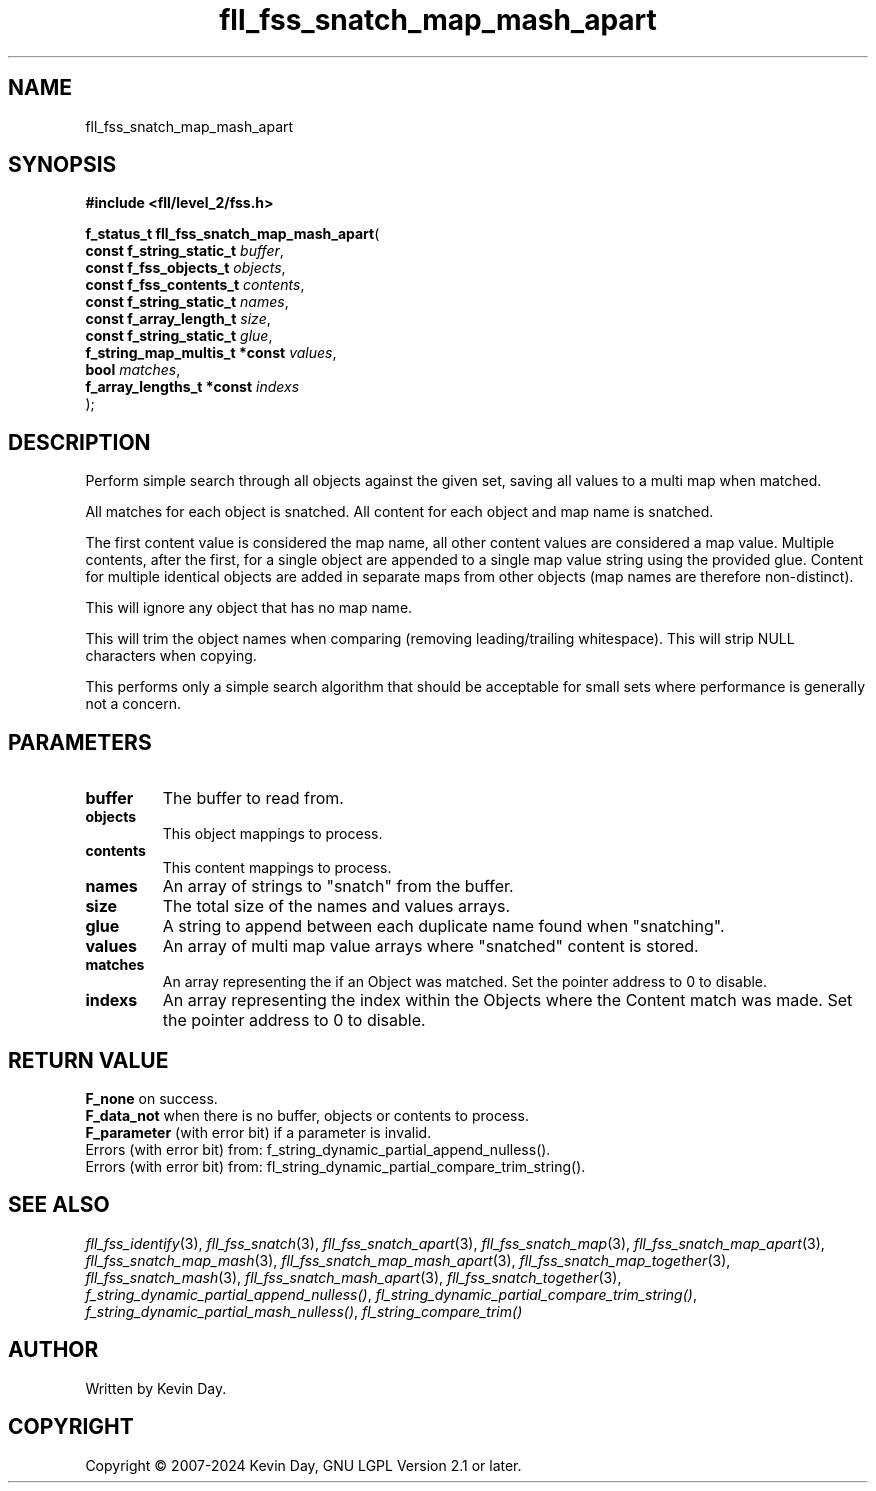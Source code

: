 .TH fll_fss_snatch_map_mash_apart "3" "February 2024" "FLL - Featureless Linux Library 0.6.10" "Library Functions"
.SH "NAME"
fll_fss_snatch_map_mash_apart
.SH SYNOPSIS
.nf
.B #include <fll/level_2/fss.h>
.sp
\fBf_status_t fll_fss_snatch_map_mash_apart\fP(
    \fBconst f_string_static_t      \fP\fIbuffer\fP,
    \fBconst f_fss_objects_t        \fP\fIobjects\fP,
    \fBconst f_fss_contents_t       \fP\fIcontents\fP,
    \fBconst f_string_static_t      \fP\fInames\fP,
    \fBconst f_array_length_t       \fP\fIsize\fP,
    \fBconst f_string_static_t      \fP\fIglue\fP,
    \fBf_string_map_multis_t *const \fP\fIvalues\fP,
    \fBbool                         \fP\fImatches\fP,
    \fBf_array_lengths_t *const     \fP\fIindexs\fP
);
.fi
.SH DESCRIPTION
.PP
Perform simple search through all objects against the given set, saving all values to a multi map when matched.
.PP
All matches for each object is snatched. All content for each object and map name is snatched.
.PP
The first content value is considered the map name, all other content values are considered a map value. Multiple contents, after the first, for a single object are appended to a single map value string using the provided glue. Content for multiple identical objects are added in separate maps from other objects (map names are therefore non-distinct).
.PP
This will ignore any object that has no map name.
.PP
This will trim the object names when comparing (removing leading/trailing whitespace). This will strip NULL characters when copying.
.PP
This performs only a simple search algorithm that should be acceptable for small sets where performance is generally not a concern.
.SH PARAMETERS
.TP
.B buffer
The buffer to read from.

.TP
.B objects
This object mappings to process.

.TP
.B contents
This content mappings to process.

.TP
.B names
An array of strings to "snatch" from the buffer.

.TP
.B size
The total size of the names and values arrays.

.TP
.B glue
A string to append between each duplicate name found when "snatching".

.TP
.B values
An array of multi map value arrays where "snatched" content is stored.

.TP
.B matches
An array representing the if an Object was matched. Set the pointer address to 0 to disable.

.TP
.B indexs
An array representing the index within the Objects where the Content match was made. Set the pointer address to 0 to disable.

.SH RETURN VALUE
.PP
\fBF_none\fP on success.
.br
\fBF_data_not\fP when there is no buffer, objects or contents to process.
.br
\fBF_parameter\fP (with error bit) if a parameter is invalid.
.br
Errors (with error bit) from: f_string_dynamic_partial_append_nulless().
.br
Errors (with error bit) from: fl_string_dynamic_partial_compare_trim_string().
.SH SEE ALSO
.PP
.nh
.ad l
\fIfll_fss_identify\fP(3), \fIfll_fss_snatch\fP(3), \fIfll_fss_snatch_apart\fP(3), \fIfll_fss_snatch_map\fP(3), \fIfll_fss_snatch_map_apart\fP(3), \fIfll_fss_snatch_map_mash\fP(3), \fIfll_fss_snatch_map_mash_apart\fP(3), \fIfll_fss_snatch_map_together\fP(3), \fIfll_fss_snatch_mash\fP(3), \fIfll_fss_snatch_mash_apart\fP(3), \fIfll_fss_snatch_together\fP(3), \fIf_string_dynamic_partial_append_nulless()\fP, \fIfl_string_dynamic_partial_compare_trim_string()\fP, \fIf_string_dynamic_partial_mash_nulless()\fP, \fIfl_string_compare_trim()\fP
.ad
.hy
.SH AUTHOR
Written by Kevin Day.
.SH COPYRIGHT
.PP
Copyright \(co 2007-2024 Kevin Day, GNU LGPL Version 2.1 or later.
